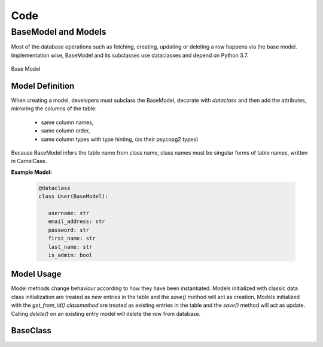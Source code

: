 Code
====
BaseModel and Models
--------------------

Most of the database operations such as fetching, creating, updating or
deleting a row happens via the base model. Implementation wise, BaseModel and its
subclasses use dataclasses and depend on Python 3.7.

.. figure:: images/baseModel.png
   :align:   center

   Base Model

Model Definition
^^^^^^^^^^^^^^^^

When creating a model, developers must subclass the BaseModel, decorate with `dataclass`
and then add the attributes, mirroring the columns of the table:
   - same column names,
   - same column order,
   - same column types with type hinting, (as their psycopg2 types)

Because BaseModel infers the table name from class name, class names must be
singular forms of table names, written in CamelCase.


**Example Model:** 

   .. code-block:: python

      @dataclass
      class User(BaseModel):
      
         username: str
         email_address: str
         password: str
         first_name: str
         last_name: str
         is_admin: bool


Model Usage
^^^^^^^^^^^

Model methods change behaviour according to how they have been instantiated.
Models initialized with classic data class initialization are treated as
new entries in the table and the `save()` method will act as creation.
Models initialized with the `get_from_id()` *classmethod* are treated as
existing entries in the table and the `save()` method will act as update.
Calling `delete()` on an existing entry model will delete the row from database. 


BaseClass
^^^^^^^^^

.. py:class:: BaseClass(id_)

   .. py:classmethod:: get_from_id(cls, id_):
      Fetch existing row as model
      :raises NoEntryError:

